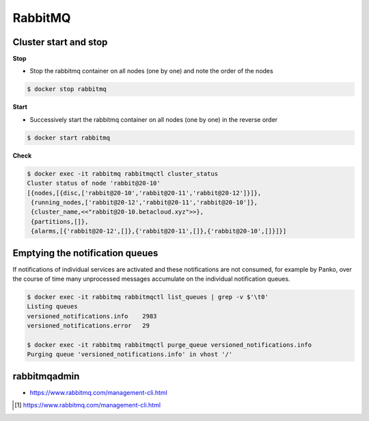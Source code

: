 ========
RabbitMQ
========

Cluster start and stop
======================

**Stop**

* Stop the rabbitmq container on all nodes (one by one) and note the order of the nodes

.. code-block:: console

   $ docker stop rabbitmq

**Start**

* Successively start the rabbitmq container on all nodes (one by one) in the reverse order

.. code-block:: console

   $ docker start rabbitmq

**Check**

.. code-block:: console

   $ docker exec -it rabbitmq rabbitmqctl cluster_status
   Cluster status of node 'rabbit@20-10'
   [{nodes,[{disc,['rabbit@20-10','rabbit@20-11','rabbit@20-12']}]},
    {running_nodes,['rabbit@20-12','rabbit@20-11','rabbit@20-10']},
    {cluster_name,<<"rabbit@20-10.betacloud.xyz">>},
    {partitions,[]},
    {alarms,[{'rabbit@20-12',[]},{'rabbit@20-11',[]},{'rabbit@20-10',[]}]}]

Emptying the notification queues
================================

If notifications of individual services are activated and these notifications are not consumed,
for example by Panko, over the course of time many unprocessed messages accumulate on the
individual notification queues.

.. code-block:: shell

   $ docker exec -it rabbitmq rabbitmqctl list_queues | grep -v $'\t0'
   Listing queues
   versioned_notifications.info    2983
   versioned_notifications.error   29

   $ docker exec -it rabbitmq rabbitmqctl purge_queue versioned_notifications.info
   Purging queue 'versioned_notifications.info' in vhost '/'

rabbitmqadmin
=============

.. blockqoute:

   The management plugin ships with a command line tool rabbitmqadmin which can perform
   some of the same actions as the Web-based UI, and which may be more convenient for
   automation tasks. Note that rabbitmqadmin is just a specialised HTTP client; if you
   are contemplating invoking rabbitmqadmin from your own program you may want to consider
   using an HTTP API client library instead. [#s1]_

* https://www.rabbitmq.com/management-cli.html

.. [#s1] https://www.rabbitmq.com/management-cli.html
